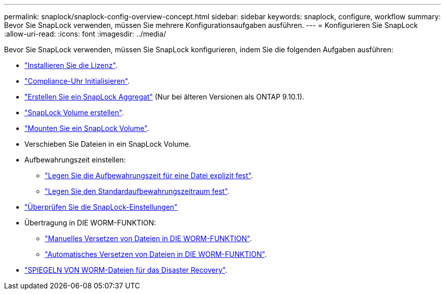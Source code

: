 ---
permalink: snaplock/snaplock-config-overview-concept.html 
sidebar: sidebar 
keywords: snaplock, configure, workflow 
summary: Bevor Sie SnapLock verwenden, müssen Sie mehrere Konfigurationsaufgaben ausführen. 
---
= Konfigurieren Sie SnapLock
:allow-uri-read: 
:icons: font
:imagesdir: ../media/


[role="lead"]
Bevor Sie SnapLock verwenden, müssen Sie SnapLock konfigurieren, indem Sie die folgenden Aufgaben ausführen:

* link:https://docs.netapp.com/us-en/ontap/snaplock/install-license-task.html["Installieren Sie die Lizenz"].
* link:https://docs.netapp.com/us-en/ontap/snaplock/initialize-complianceclock-task.html["Compliance-Uhr Initialisieren"].
* link:https://docs.netapp.com/us-en/ontap/snaplock/create-snaplock-aggregate-task.html["Erstellen Sie ein SnapLock Aggregat"] (Nur bei älteren Versionen als ONTAP 9.10.1).
* link:https://docs.netapp.com/us-en/ontap/snaplock/create-snaplock-volume-task.html["SnapLock Volume erstellen"].
* link:https://docs.netapp.com/us-en/ontap/snaplock/mount-snaplock-volume-task.html["Mounten Sie ein SnapLock Volume"].
* Verschieben Sie Dateien in ein SnapLock Volume.
* Aufbewahrungszeit einstellen:
+
** link:https://docs.netapp.com/us-en/ontap/snaplock/set-retention-time-file-explicitly-task.html["Legen Sie die Aufbewahrungszeit für eine Datei explizit fest"].
** link:https://docs.netapp.com/us-en/ontap/snaplock/set-default-retention-period-task.html["Legen Sie den Standardaufbewahrungszeitraum fest"].


* link:https://docs.netapp.com/us-en/ontap/snaplock/verify-file-volume-settings-file-fingerprint-task.html["Überprüfen Sie die SnapLock-Einstellungen"]
* Übertragung in DIE WORM-FUNKTION:
+
** link:https://docs.netapp.com/us-en/ontap/snaplock/commit-files-worm-state-manual-task.html["Manuelles Versetzen von Dateien in DIE WORM-FUNKTION"].
** link:https://docs.netapp.com/us-en/ontap/snaplock/autocommit-files-worm-task.html["Automatisches Versetzen von Dateien in DIE WORM-FUNKTION"].


* link:https://docs.netapp.com/us-en/ontap/snaplock/mirror-worm-files-task.html["SPIEGELN VON WORM-Dateien für das Disaster Recovery"].


